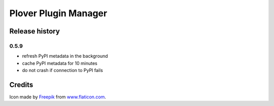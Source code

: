 Plover Plugin Manager
=====================

Release history
---------------

0.5.9
~~~~~

* refresh PyPI metadata in the background
* cache PyPI metadata for 10 minutes
* do not crash if connection to PyPI fails


Credits
-------

Icon made by `Freepik <http://www.freepik.com/>`_ from `www.flaticon.com <http://www.flaticon.com/>`_.
